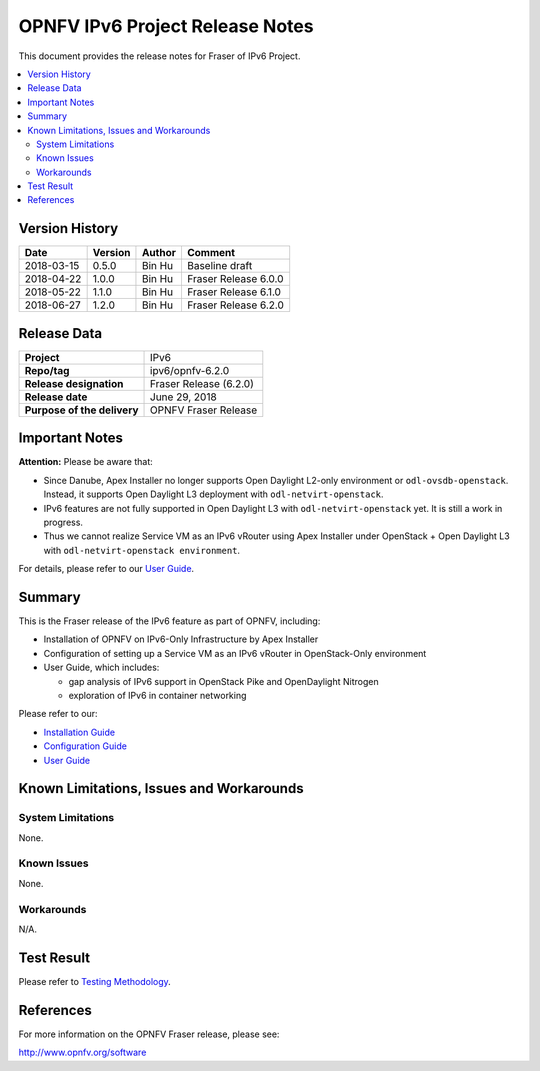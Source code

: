 .. This work is licensed under a Creative Commons Attribution 4.0 International License.
.. http://creativecommons.org/licenses/by/4.0
.. (c) Bin Hu (AT&T) and Sridhar Gaddam (RedHat)

================================
OPNFV IPv6 Project Release Notes
================================

This document provides the release notes for Fraser of IPv6 Project.

.. contents::
   :depth: 3
   :local:


Version History
---------------

+--------------------+--------------------+--------------------+----------------------+
| **Date**           | **Version**        | **Author**         | **Comment**          |
|                    |                    |                    |                      |
+--------------------+--------------------+--------------------+----------------------+
| 2018-03-15         | 0.5.0              | Bin Hu             | Baseline draft       |
+--------------------+--------------------+--------------------+----------------------+
| 2018-04-22         | 1.0.0              | Bin Hu             | Fraser Release 6.0.0 |
+--------------------+--------------------+--------------------+----------------------+
| 2018-05-22         | 1.1.0              | Bin Hu             | Fraser Release 6.1.0 |
+--------------------+--------------------+--------------------+----------------------+
| 2018-06-27         | 1.2.0              | Bin Hu             | Fraser Release 6.2.0 |
+--------------------+--------------------+--------------------+----------------------+

Release Data
------------

+--------------------------------------+--------------------------------------+
| **Project**                          | IPv6                                 |
+--------------------------------------+--------------------------------------+
| **Repo/tag**                         | ipv6/opnfv-6.2.0                     |
+--------------------------------------+--------------------------------------+
| **Release designation**              | Fraser Release (6.2.0)               |
+--------------------------------------+--------------------------------------+
| **Release date**                     | June 29, 2018                        |
+--------------------------------------+--------------------------------------+
| **Purpose of the delivery**          | OPNFV Fraser Release                 |
+--------------------------------------+--------------------------------------+

Important Notes
---------------

**Attention:** Please be aware that:

* Since Danube, Apex Installer no longer supports Open Daylight L2-only
  environment or ``odl-ovsdb-openstack``. Instead, it supports Open Daylight L3
  deployment with ``odl-netvirt-openstack``.
* IPv6 features are not fully supported in Open Daylight L3 with
  ``odl-netvirt-openstack`` yet. It is still a work in progress.
* Thus we cannot realize Service VM as an IPv6 vRouter using Apex Installer
  under OpenStack + Open Daylight L3 with ``odl-netvirt-openstack environment``.

For details, please refer to our `User Guide <../userguide/index.html>`_.

Summary
-------

This is the Fraser release of the IPv6 feature as part of OPNFV, including:

* Installation of OPNFV on IPv6-Only Infrastructure by Apex Installer
* Configuration of setting up a Service VM as an IPv6 vRouter in OpenStack-Only
  environment
* User Guide, which includes:

  * gap analysis of IPv6 support in OpenStack Pike and OpenDaylight Nitrogen
  * exploration of IPv6 in container networking

Please refer to our:

* `Installation Guide <../installation/index.html>`_
* `Configuration Guide <../configguide/index.html>`_
* `User Guide <../userguide/index.html>`_

Known Limitations, Issues and Workarounds
-----------------------------------------

System Limitations
^^^^^^^^^^^^^^^^^^

None.

Known Issues
^^^^^^^^^^^^

None.

Workarounds
^^^^^^^^^^^

N/A.

Test Result
-----------

Please refer to `Testing Methodology <../installation/index.html#testing-methodology>`_.

References
----------

For more information on the OPNFV Fraser release, please see:

http://www.opnfv.org/software

